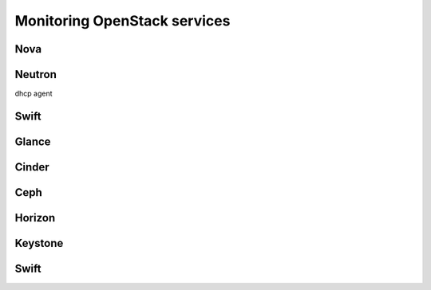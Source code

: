 .. _Monitoring-OSt-services:


Monitoring OpenStack services
=============================

Nova
----

Neutron
-------
dhcp agent

Swift
-----

Glance
------

Cinder
------

Ceph
----


Horizon
-------

Keystone
--------

Swift
-----
